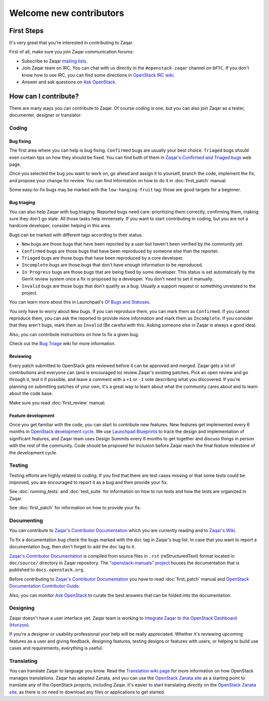 ..
      Licensed under the Apache License, Version 2.0 (the "License"); you may
      not use this file except in compliance with the License. You may obtain
      a copy of the License at

          http://www.apache.org/licenses/LICENSE-2.0

      Unless required by applicable law or agreed to in writing, software
      distributed under the License is distributed on an "AS IS" BASIS, WITHOUT
      WARRANTIES OR CONDITIONS OF ANY KIND, either express or implied. See the
      License for the specific language governing permissions and limitations
      under the License.

========================
Welcome new contributors
========================

First Steps
===========

It's very great that you're interested in contributing to Zaqar.

First of all, make sure you join Zaqar communication forums:

* Subscribe to Zaqar `mailing lists`_.
* Join Zaqar team on IRC. You can chat with us directly in the
  ``#openstack-zaqar`` channel on ``OFTC``. If you don't know
  how to use IRC, you can find some directions in `OpenStack IRC wiki`_.
* Answer and ask questions on `Ask OpenStack`_.

How can I contribute?
=====================

There are many ways you can contribute to Zaqar. Of course coding is one, but
you can also join Zaqar as a tester, documenter, designer or translator.

Coding
------

Bug fixing
^^^^^^^^^^

The first area where you can help is bug fixing. ``Confirmed`` bugs are usually
your best choice. ``Triaged`` bugs should even contain tips on how they
should be fixed. You can find both of them in
`Zaqar's Confirmed and Triaged bugs`_ web page.

Once you selected the bug you want to work on, go ahead and assign it to
yourself, branch the code, implement the fix, and propose your change for
review. You can find information on how to do it in
:doc:`first_patch` manual.

Some easy-to-fix bugs may be marked with the ``low-hanging-fruit`` tag: those
are good targets for a beginner.

Bug triaging
^^^^^^^^^^^^

You can also help Zaqar with bug triaging. Reported bugs need care:
prioritizing them correctly, confirming them, making sure they don't go stale.
All those tasks help immensely. If you want to start contributing in coding,
but you are not a hardcore developer, consider helping in this area.

Bugs can be marked with different tags according to their status:

* ``New`` bugs are those bugs that have been reported by a user but haven't
  been verified by the community yet.
* ``Confirmed`` bugs are those bugs that have been reproduced by someone else
  than the reporter.
* ``Triaged`` bugs are those bugs that have been reproduced by a core
  developer.
* ``Incomplete`` bugs are those bugs that don't have enough information to be
  reproduced.
* ``In Progress`` bugs are those bugs that are being fixed by some developer.
  This status is set automatically by the Gerrit review system once a fix is
  proposed by a developer. You don't need to set it manually.
* ``Invalid`` bugs are those bugs that don't qualify as a bug. Usually a
  support request or something unrelated to the project.

You can learn more about this in Launchpad's `Of Bugs and Statuses`_.

You only have to worry about ``New`` bugs. If you can reproduce them, you can
mark them as ``Confirmed``. If you cannot reproduce them, you can ask the
reported to provide more information and mark them as ``Incomplete``. If you
consider that they aren't bugs, mark them as ``Invalid`` (Be careful with this.
Asking someone else in Zaqar is always a good idea).

Also, you can contribute instructions on how to fix a given bug.

Check out the `Bug Triage`_ wiki for more information.

Reviewing
^^^^^^^^^

Every patch submitted to OpenStack gets reviewed before it can be approved and
merged. Zaqar gets a lot of contributions and everyone can (and is encouraged
to) review Zaqar's existing patches. Pick an open review and go through
it, test it if possible, and leave a comment with a ``+1`` or ``-1`` vote
describing what you discovered. If you're planning on submitting patches of
your own, it's a great way to learn about what the community cares about and to
learn about the code base.

Make sure you read :doc:`first_review` manual.

Feature development
^^^^^^^^^^^^^^^^^^^

Once you get familiar with the code, you can start to contribute new features.
New features get implemented every 6 months in `OpenStack development cycle`_.
We use `Launchpad Blueprints`_ to track the design and implementation of
significant features, and Zaqar team uses Design Summits every 6 months to
get together and discuss things in person with the rest of the community. Code
should be proposed for inclusion before Zaqar reach the final feature milestone
of the development cycle.

Testing
-------

Testing efforts are highly related to coding. If you find that there are test
cases missing or that some tests could be improved, you are encouraged to
report it as a bug and then provide your fix.

See :doc:`running_tests` and :doc:`test_suite` for information on how to run
tests and how the tests are organized in Zaqar.

See :doc:`first_patch` for information on how to provide your fix.


Documenting
-----------

You can contribute to `Zaqar's Contributor Documentation`_ which you are
currently reading and to `Zaqar's Wiki`_.

To fix a documentation bug check the bugs marked with the ``doc`` tag in
Zaqar's bug list. In case that you want to report a documentation bug, then
don't forget to add the ``doc`` tag to it.

`Zaqar's Contributor Documentation`_ is compiled from source files in ``.rst``
(reStructuredText) format located in ``doc/source/`` directory in Zaqar
repository. The `"openstack-manuals" project`_ houses the documentation that is
published to ``docs.openstack.org``.

Before contributing to `Zaqar's Contributor Documentation`_ you have to read
:doc:`first_patch` manual and `OpenStack Documentation Contributor Guide`_.

Also, you can monitor `Ask OpenStack`_ to curate the best answers that can be
folded into the documentation.

Designing
---------

Zaqar doesn't have a user interface yet. Zaqar team is working to
`integrate Zaqar to the OpenStack Dashboard (Horizon)`_.

If you're a designer or usability professional your help will be really
appreciated. Whether it's reviewing upcoming features as a user and giving
feedback, designing features, testing designs or features with users, or
helping to build use cases and requirements, everything is useful.

Translating
-----------

You can translate Zaqar to language you know.
Read the `Translation wiki page`_ for more information on how OpenStack manages
translations. Zaqar has adopted Zanata, and you can use the
`OpenStack Zanata site`_ as a starting point to translate any of the OpenStack
projects, including Zaqar. It's easier to start translating directly on the
`OpenStack Zanata site`_, as there is no need to download any files or
applications to get started.


.. _`mailing lists` : https://wiki.openstack.org/wiki/MailingLists
.. _`OpenStack IRC wiki` : https://wiki.openstack.org/wiki/IRC
.. _`Ask OpenStack` : https://ask.openstack.org/
.. _`Zaqar's Confirmed and Triaged bugs` : https://bugs.launchpad.net/zaqar/+bugs?field.searchtext=&orderby=-importance&search=Search&field.status%3Alist=CONFIRMED&field.status%3Alist=TRIAGED&assignee_option=any&field.assignee=&field.bug_reporter=&field.bug_commenter=&field.subscriber=&field.structural_subscriber=&field.tag=&field.tags_combinator=ANY&field.has_cve.used=&field.omit_dupes.used=&field.omit_dupes=on&field.affects_me.used=&field.has_patch.used=&field.has_branches.used=&field.has_branches=on&field.has_no_branches.used=&field.has_no_branches=on&field.has_blueprints.used=&field.has_blueprints=on&field.has_no_blueprints.used=&field.has_no_blueprints=on
.. _`Of Bugs and Statuses` : http://blog.launchpad.net/general/of-bugs-and-statuses
.. _`Bug Triage` : https://wiki.openstack.org/wiki/BugTriage
.. _`OpenStack development cycle` : https://wiki.openstack.org/wiki/ReleaseCycle
.. _`Launchpad Blueprints` : https://wiki.openstack.org/wiki/Blueprints
.. _`OpenStack Documentation Contributor Guide` : https://docs.openstack.org/contributor-guide/index.html
.. _`Zaqar's Contributor Documentation` : https://docs.openstack.org/zaqar/latest/
.. _`Zaqar's Wiki` : https://wiki.openstack.org/wiki/Zaqar
.. _`"openstack-manuals" project` : https://wiki.openstack.org/wiki/Documentation
.. _`integrate Zaqar to the OpenStack Dashboard (Horizon)` : https://blueprints.launchpad.net/zaqar-ui/
.. _`Translation wiki page` : https://wiki.openstack.org/wiki/Translations#Translation_.26_Management
.. _`OpenStack Zanata site` : https://translate.openstack.org/
